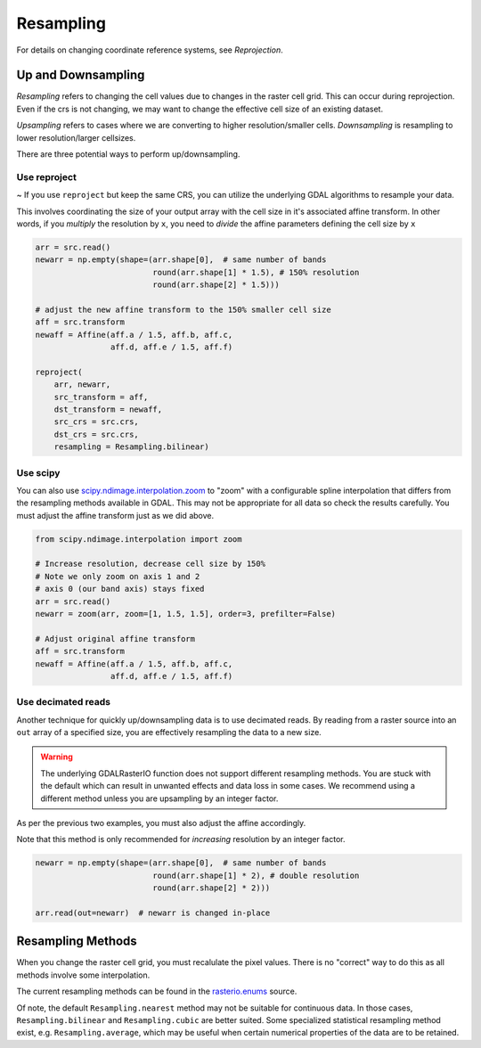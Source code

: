 Resampling
==========

For details on changing coordinate reference systems, see `Reprojection`.

Up and Downsampling
-------------------

*Resampling* refers to changing the cell values due to changes in the raster cell grid. This can occur during reprojection. Even if the crs is not changing, we may want to change the effective cell size of an existing dataset.

*Upsampling* refers to cases where we are converting to higher resolution/smaller cells.
*Downsampling* is resampling to lower resolution/larger cellsizes.

There are three potential ways to perform up/downsampling.

Use reproject
~~~~~~~~~~~~~
~
If you use ``reproject`` but keep the same CRS, you can utilize the underlying GDAL algorithms
to resample your data.

This involves coordinating the size of your output array with the
cell size in it's associated affine transform. In other words, if you *multiply* the resolution
by ``x``, you need to *divide* the affine parameters defining the cell size by ``x``

.. code-block:: python

    arr = src.read()
    newarr = np.empty(shape=(arr.shape[0],  # same number of bands
                             round(arr.shape[1] * 1.5), # 150% resolution
                             round(arr.shape[2] * 1.5)))

    # adjust the new affine transform to the 150% smaller cell size
    aff = src.transform
    newaff = Affine(aff.a / 1.5, aff.b, aff.c,
                    aff.d, aff.e / 1.5, aff.f)

    reproject(
        arr, newarr,
        src_transform = aff,
        dst_transform = newaff,
        src_crs = src.crs,
        dst_crs = src.crs,
        resampling = Resampling.bilinear)


Use scipy
~~~~~~~~~

You can also use `scipy.ndimage.interpolation.zoom`_ to "zoom" with a configurable spline interpolation
that differs from the resampling methods available in GDAL. This may not be appropriate for all data so check the results carefully. You must adjust the affine transform just as we did above.

.. code-block:: python

    from scipy.ndimage.interpolation import zoom

    # Increase resolution, decrease cell size by 150%
    # Note we only zoom on axis 1 and 2
    # axis 0 (our band axis) stays fixed
    arr = src.read()
    newarr = zoom(arr, zoom=[1, 1.5, 1.5], order=3, prefilter=False)

    # Adjust original affine transform
    aff = src.transform
    newaff = Affine(aff.a / 1.5, aff.b, aff.c,
                    aff.d, aff.e / 1.5, aff.f)


Use decimated reads
~~~~~~~~~~~~~~~~~~~

Another technique for quickly up/downsampling data is to use decimated reads.
By reading from a raster source into an ``out`` array of a specified size, you
are effectively resampling the data to a new size.

.. warning::

     The underlying GDALRasterIO function does not support different resampling
     methods. You are stuck with the default which can result in unwanted effects
     and data loss in some cases. We recommend using a different method unless
     you are upsampling by an integer factor.

As per the previous two examples, you must also adjust the affine accordingly.

Note that this method is only recommended for *increasing* resolution by an integer factor.

.. code-block:: python

    newarr = np.empty(shape=(arr.shape[0],  # same number of bands
                             round(arr.shape[1] * 2), # double resolution
                             round(arr.shape[2] * 2)))

    arr.read(out=newarr)  # newarr is changed in-place


Resampling Methods
------------------

When you change the raster cell grid, you must recalulate the pixel values. There is no "correct" way to do this as all methods involve some interpolation.

The current resampling methods can be found in the `rasterio.enums`_ source.

Of note, the default ``Resampling.nearest`` method may not be suitable for continuous data. In those
cases, ``Resampling.bilinear`` and ``Resampling.cubic`` are better suited.
Some specialized statistical resampling method exist, e.g. ``Resampling.average``, which may be
useful when certain numerical properties of the data are to be retained.


.. _scipy.ndimage.interpolation.zoom: http://docs.scipy.org/doc/scipy-0.16.1/reference/generated/scipy.ndimage.interpolation.zoom.html
.. _rasterio.enums: https://github.com/mapbox/rasterio/blob/master/rasterio/enums.py#L28
